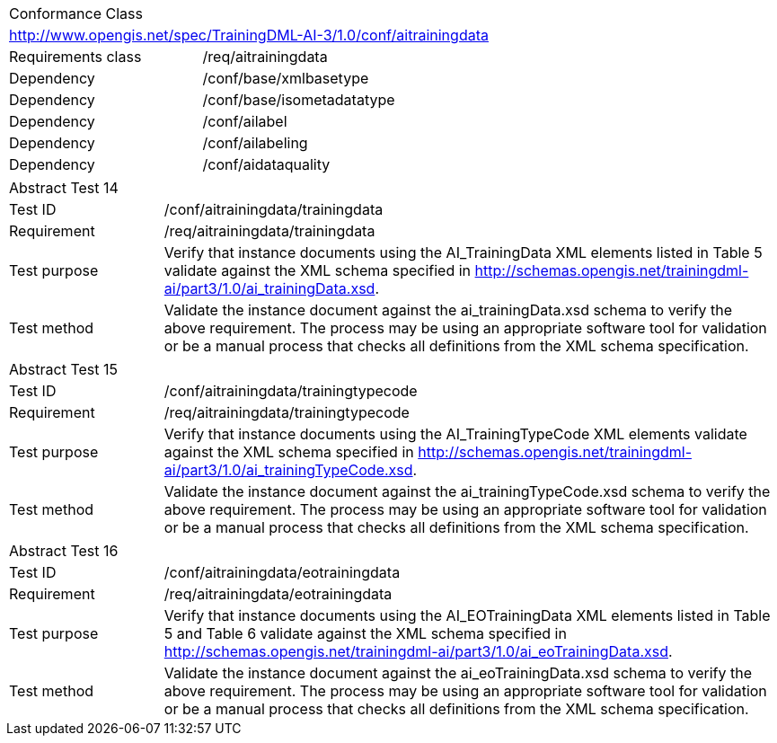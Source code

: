 [width="100%",cols="40%,60%",]
|===
2+|Conformance Class
2+|http://www.opengis.net/spec/TrainingDML-AI-3/1.0/conf/aitrainingdata
|Requirements class |/req/aitrainingdata
|Dependency |/conf/base/xmlbasetype
|Dependency |/conf/base/isometadatatype
|Dependency |/conf/ailabel
|Dependency |/conf/ailabeling
|Dependency |/conf/aidataquality
|===

[width="100%",cols="20%,80%",]
|===
2+|Abstract Test 14
|Test ID |/conf/aitrainingdata/trainingdata
|Requirement |/req/aitrainingdata/trainingdata
|Test purpose |Verify that instance documents using the AI_TrainingData XML elements listed in Table 5 validate against the XML schema specified in http://schemas.opengis.net/trainingdml-ai/part3/1.0/ai_trainingData.xsd.
|Test method |Validate the instance document against the ai_trainingData.xsd schema to verify the above requirement. The process may be using an appropriate software tool for validation or be a manual process that checks all definitions from the XML schema specification.
|===

[width="100%",cols="20%,80%",]
|===
2+|Abstract Test 15
|Test ID |/conf/aitrainingdata/trainingtypecode
|Requirement |/req/aitrainingdata/trainingtypecode
|Test purpose |Verify that instance documents using the AI_TrainingTypeCode XML elements validate against the XML schema specified in http://schemas.opengis.net/trainingdml-ai/part3/1.0/ai_trainingTypeCode.xsd.
|Test method |Validate the instance document against the ai_trainingTypeCode.xsd schema to verify the above requirement. The process may be using an appropriate software tool for validation or be a manual process that checks all definitions from the XML schema specification.
|===

[width="100%",cols="20%,80%",]
|===
2+|Abstract Test 16
|Test ID |/conf/aitrainingdata/eotrainingdata
|Requirement |/req/aitrainingdata/eotrainingdata
|Test purpose |Verify that instance documents using the AI_EOTrainingData XML elements listed in Table 5 and Table 6 validate against the XML schema specified in http://schemas.opengis.net/trainingdml-ai/part3/1.0/ai_eoTrainingData.xsd.
|Test method |Validate the instance document against the ai_eoTrainingData.xsd schema to verify the above requirement. The process may be using an appropriate software tool for validation or be a manual process that checks all definitions from the XML schema specification.
|===
